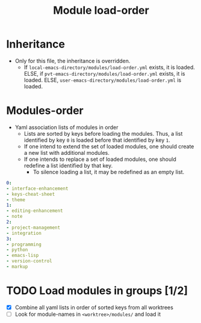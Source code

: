 #+title: Module load-order
#+PROPERTY: header-args :tangle load-order.yml :mkdirp t :results no :eval no
#+auto_tangle: t

* Inheritance
- Only for this file, the inheritance is overridden.
  - If =local-emacs-directory/modules/load-order.yml= exists, it is loaded.
    ELSE, if =pvt-emacs-directory/modules/load-order.yml= exists, it is loaded.
    ELSE, =user-emacs-directory/modules/load-order.yml= is loaded.

* Modules-order
- Yaml association lists of modules in order
  - Lists are sorted by keys before loading the modules. Thus, a list identified by key =0= is loaded before that identified by key =1=.
  - If one intend to extend the set of loaded modules, one should create a new list with additional modules.
  - If one intends to replace a set of loaded modules, one should redefine a list identified by that key.
    - To silence loading a list, it may be redefined as an empty list.
#+begin_src yaml
  0:
  - interface-enhancement
  - keys-cheat-sheet
  - theme
  1:
  - editing-enhancement
  - note
  2:
  - project-management
  - integration
  3:
  - programming
  - python
  - emacs-lisp
  - version-control
  - markup
#+end_src

* TODO Load modules in groups [1/2]
- [X] Combine all yaml lists in order of sorted keys from all worktrees
- [ ] Look for module-names in ~<worktree>/modules/~ and load it
